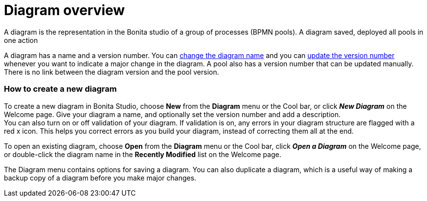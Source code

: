 = Diagram overview
:description: A diagram is the representation in the Bonita studio of a group of processes (BPMN pools). A diagram saved, deployed all pools in one action

A diagram is the representation in the Bonita studio of a group of processes (BPMN pools). A diagram saved, deployed all pools in one action

A diagram has a name and a version number. You can xref:bonita-bpm-studio-hints-and-tips.adoc[change the diagram name] and you can xref:bonita-bpm-studio-hints-and-tips.adoc[update the version number] whenever you want to indicate a major change in the diagram. A pool also has a version number that can be updated manually. +
There is no link between the diagram version and the pool version.

[discrete]
=== How to create a new diagram

To create a new diagram in Bonita Studio, choose *New* from the *Diagram* menu or the Cool bar, or click *_New Diagram_* on the Welcome page. Give your diagram a name, and optionally set the version number and add a description. +
You can also turn on or off validation of your diagram. If validation is on, any errors in your diagram structure are flagged with a red x icon. This helps you correct errors as you build your diagram, instead of correcting them all at the end.

To open an existing diagram, choose *Open* from the *Diagram* menu or the Cool bar, click *_Open a Diagram_* on the Welcome page,
or double-click the diagram name in the *Recently Modified* list on the Welcome page.

The Diagram menu contains options for saving a diagram. You can also duplicate a diagram, which is a useful way of making a backup copy of a diagram before you make major changes.
